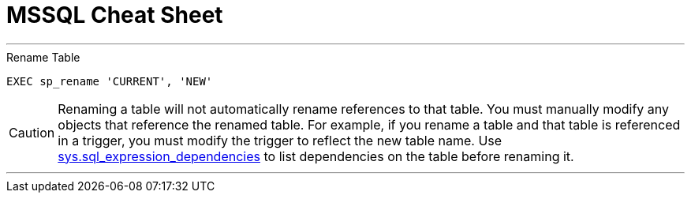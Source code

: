 = MSSQL Cheat Sheet


---
.Rename Table 
`EXEC sp_rename 'CURRENT', 'NEW'`

CAUTION: Renaming a table will not automatically rename references to that table. You must manually modify any objects that reference the renamed table. For example, if you rename a table and that table is referenced in a trigger, you must modify the trigger to reflect the new table name. Use link:https://msdn.microsoft.com/en-us/library/bb677315.aspx[sys.sql_expression_dependencies] to list dependencies on the table before renaming it.

---